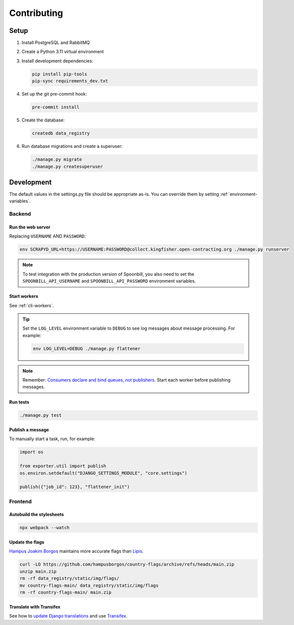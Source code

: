 Contributing
============

.. seealso::

   `Django <https://ocp-software-handbook.readthedocs.io/en/latest/python/django.html>`__ in the Software Development Handbook

Setup
-----

#. Install PostgreSQL and RabbitMQ
#. Create a Python 3.11 virtual environment
#. Install development dependencies:

   .. code-block:: bash

      pip install pip-tools
      pip-sync requirements_dev.txt

#. Set up the git pre-commit hook:

   .. code-block:: bash

      pre-commit install

#. Create the database:

   .. code-block:: bash

      createdb data_registry

#. Run database migrations and create a superuser:

   .. code-block:: bash

      ./manage.py migrate
      ./manage.py createsuperuser

Development
-----------

The default values in the settings.py file should be appropriate as-is. You can override them by setting :ref:`environment-variables`.

Backend
~~~~~~~

Run the web server
^^^^^^^^^^^^^^^^^^

Replacing ``USERNAME`` AND ``PASSWORD``:

.. code:: bash

   env SCRAPYD_URL=https://USERNAME:PASSWORD@collect.kingfisher.open-contracting.org ./manage.py runserver

.. note::

   To test integration with the production version of Spoonbill, you also need to set the ``SPOONBILL_API_USERNAME`` and ``SPOONBILL_API_PASSWORD`` environment variables.

Start workers
^^^^^^^^^^^^^

See :ref:`cli-workers`.

.. tip::

   Set the ``LOG_LEVEL`` environment variable to ``DEBUG`` to see log messages about message processing. For example:

   .. code-block:: bash

      env LOG_LEVEL=DEBUG ./manage.py flattener

.. note::

   Remember: `Consumers declare and bind queues, not publishers <https://ocp-software-handbook.readthedocs.io/en/latest/services/rabbitmq.html#bindings>`__. Start each worker before publishing messages.

Run tests
^^^^^^^^^

.. code-block:: bash

   ./manage.py test

Publish a message
^^^^^^^^^^^^^^^^^

To manually start a task, run, for example:

.. code:: python

   import os

   from exporter.util import publish
   os.environ.setdefault("DJANGO_SETTINGS_MODULE", "core.settings")

   publish({"job_id": 123}, "flattener_init")

Frontend
~~~~~~~~

Autobuild the stylesheets
^^^^^^^^^^^^^^^^^^^^^^^^^

.. code:: bash

   npx webpack --watch

Update the flags
^^^^^^^^^^^^^^^^

`Hampus Joakim Borgos <https://github.com/hampusborgos/country-flags>`__ maintains more accurate flags than `Lipis <https://github.com/lipis/flag-icons>`__.

.. code:: bash

   curl -LO https://github.com/hampusborgos/country-flags/archive/refs/heads/main.zip
   unzip main.zip
   rm -rf data_registry/static/img/flags/
   mv country-flags-main/ data_registry/static/img/flags
   rm -rf country-flags-main/ main.zip

Translate with Transifex
^^^^^^^^^^^^^^^^^^^^^^^^

See how to `update Django translations <https://ocp-software-handbook.readthedocs.io/en/latest/python/i18n.html>`__ and use `Transifex <https://www.transifex.com/open-contracting-partnership-1/data-registry/>`__.
